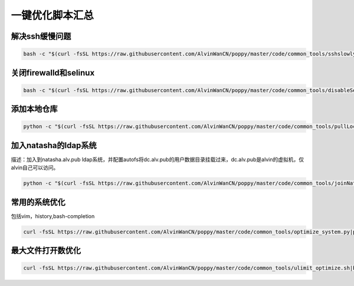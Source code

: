 一键优化脚本汇总
############################


解决ssh缓慢问题
==========================

.. code-block:: bash

    bash -c "$(curl -fsSL https://raw.githubusercontent.com/AlvinWanCN/poppy/master/code/common_tools/sshslowly.sh)"


关闭firewalld和selinux
=================================

.. code-block:: bash

    bash -c "$(curl -fsSL https://raw.githubusercontent.com/AlvinWanCN/poppy/master/code/common_tools/disableSeAndFir.sh)"



添加本地仓库
=========================

.. code-block:: bash

    python -c "$(curl -fsSL https://raw.githubusercontent.com/AlvinWanCN/poppy/master/code/common_tools/pullLocalYum.py)"


加入natasha的ldap系统
================================

描述：加入到natasha.alv.pub ldap系统，并配置autofs将dc.alv.pub的用户数据目录挂载过来，dc.alv.pub是alvin的虚拟机，仅alvin自己可以访问。

.. code-block:: bash

    python -c "$(curl -fsSL https://raw.githubusercontent.com/AlvinWanCN/poppy/master/code/common_tools/joinNatashaLDAP.py)"


常用的系统优化
=================================
包括vim，history,bash-completion

.. code-block:: bash

    curl -fsSL https://raw.githubusercontent.com/AlvinWanCN/poppy/master/code/common_tools/optimize_system.py|python

最大文件打开数优化
==========================

.. code-block:: bash

    curl -fsSL https://raw.githubusercontent.com/AlvinWanCN/poppy/master/code/common_tools/ulimit_optimize.sh|bash
